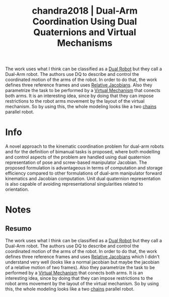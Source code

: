 #+TITLE: chandra2018 | Dual-Arm Coordination Using Dual Quaternions and Virtual Mechanisms
#+CREATED: [2021-09-29 Wed 17:10]
#+LAST_MODIFIED: [2021-09-29 Wed 19:06]
#+ROAM_KEY: cite:chandra2018
#+ROAM_TAGS: 

The work uses what I think can be classified as a [[file:../dual_robots.org][Dual Robot]] but they call a Dual-Arm robot. The authors use DQ to describe and control the coordinated motion of the arms of the robot. 
In order to do that, the work defines three reference frames and uses [[file:../relative_jacobian.org][Relative Jacobians]]. Also they parametrize the task to be performed by a [[file:../virtual_mechanism.org][Virtual Mechanism]] that conects both arms. It is an interesting idea, since by doing that they can impose restrictions to the robot arms movement by the layout of the virtual mechanism. So by using this, the whole modeling looks like a two [[file:../kinematic_chains.org][chains]] parallel robot.

* Info
:PROPERTIES:
:ID: chandra2018
:DOCUMENT_PATH: ../../../Zotero/storage/WU9EWD5D/Chandra et al. - 2018 - Dual-Arm Coordination Using Dual Quaternions and V.pdf
:TYPE: Inproceedings
:AUTHOR: Chandra, R., Mateo, C. M., Corrales-Ramon, Juan Antonio, & Mezouar, Y.
:YEAR: 2018
:JOURNAL: 
:DOI:  http://dx.doi.org/10.1109/ROBIO.2018.8665292
:URL: ---
:KEYWORDS: ---
:END:
:ABSTRACT:
A novel approach to the kinematic coordination problem for dual-arm robots and for the definition of bimanual tasks is proposed, where both modelling and control aspects of the problem are handled using dual quaternion representation of pose and screw-based manipulator Jacobian. The proposed formulation is advantageous in terms of computation and storage efficiency compared to other formulations of dual-arm manipulator forward kinematics and Jacobian computation. Unit dual quaternion representation is also capable of avoiding representational singularities related to orientation.
:END:

* Notes
:PROPERTIES:
:NOTER_DOCUMENT: ../../../Zotero/storage/WU9EWD5D/Chandra et al. - 2018 - Dual-Arm Coordination Using Dual Quaternions and V.pdf
:NOTER_PAGE: [[pdf:/Users/guto/Sync/Projetos/Zotero/storage/WU9EWD5D/Chandra et al. - 2018 - Dual-Arm Coordination Using Dual Quaternions and V.pdf::1]]
:END:

** Resumo
:PROPERTIES:
:NOTER_PAGE: [[pdf:~/Sync/Projetos/Zotero/storage/WU9EWD5D/Chandra et al. - 2018 - Dual-Arm Coordination Using Dual Quaternions and V.pdf::1++0.00;;annot-1-0]]
:ID:       ../../../Zotero/storage/WU9EWD5D/Chandra et al. - 2018 - Dual-Arm Coordination Using Dual Quaternions and V.pdf-annot-1-0
:END:

The work uses what I think can be classified as a [[file:../dual_robots.org][Dual Robot]] but they call a Dual-Arm robot. The authors use DQ to describe and control the coordinated motion of the arms of the robot. 
In order to do that, the work defines three reference frames and uses [[file:../relative_jacobian.org][Relative Jacobians]] which I didn't understand very well (looks like a normal jacobian but maybe the jacobian of a relative motion of two frames).
Also they parametrize the task to be performed by a [[file:../virtual_mechanism.org][Virtual Mechanism]] that conects both arms. It is an interesting idea, since by doing that they can impose restrictions to the robot arms movement by the layout of the virtual mechanism. So by using this, the whole modeling looks like a two [[file:../kinematic_chains.org][chains]] parallel robot.
